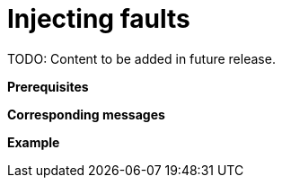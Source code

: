 = Injecting faults

TODO: Content to be added in future release.

// TODO: Add extensive description of this use case.

**Prerequisites**

// TODO: Add prerequisites for this use case.

**Corresponding messages**

// TODO: Add and describe messages relevant to this use case.

**Example**

// TODO: Add one or more relevant examples.
